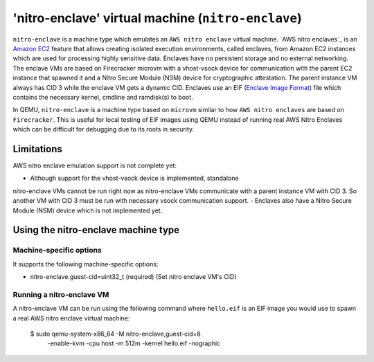 'nitro-enclave' virtual machine (``nitro-enclave``)
===================================================

``nitro-enclave`` is a machine type which emulates an ``AWS nitro enclave``
virtual machine. `AWS nitro enclaves`_ is an `Amazon EC2`_ feature that allows
creating isolated execution environments, called enclaves, from Amazon EC2
instances which are used for processing highly sensitive data. Enclaves have
no persistent storage and no external networking. The enclave VMs are based
on Firecracker microvm with a vhost-vsock device for communication with the
parent EC2 instance that spawned it and a Nitro Secure Module (NSM) device
for cryptographic attestation. The parent instance VM always has CID 3 while
the enclave VM gets a dynamic CID. Enclaves use an EIF (`Enclave Image Format`_)
file which contains the necessary kernel, cmdline and ramdisk(s) to boot.

In QEMU, ``nitro-enclave`` is a machine type based on ``microvm`` similar to how
``AWS nitro enclaves`` are based on ``Firecracker``. This is useful for local
testing of EIF images using QEMU instead of running real AWS Nitro Enclaves
which can be difficult for debugging due to its roots in security.

.. _AWS nitro enlaves: https://docs.aws.amazon.com/enclaves/latest/user/nitro-enclave.html
.. _Amazon EC2: https://aws.amazon.com/ec2/
.. _Enclave Image Format: https://github.com/aws/aws-nitro-enclaves-image-format


Limitations
-----------

AWS nitro enclave emulation support is not complete yet:

- Although support for the vhost-vsock device is implemented, standalone
nitro-enclave VMs cannot be run right now as nitro-enclave VMs communicate
with a parent instance VM with CID 3. So another VM with CID 3 must be run
with necessary vsock communication support.
- Enclaves also have a Nitro Secure Module (NSM) device which is not implemented
yet.


Using the nitro-enclave machine type
------------------------------

Machine-specific options
~~~~~~~~~~~~~~~~~~~~~~~~

It supports the following machine-specific options:

- nitro-enclave.guest-cid=uint32_t (required) (Set nitro enclave VM's CID)


Running a nitro-enclave VM
~~~~~~~~~~~~~~~~~~~~~~~~~~

A nitro-enclave VM can be run using the following command where ``hello.eif`` is
an EIF image you would use to spawn a real AWS nitro enclave virtual machine:

  $ sudo qemu-system-x86_64 -M nitro-enclave,guest-cid=8 \
     -enable-kvm -cpu host -m 512m \
     -kernel hello.eif \
     -nographic
